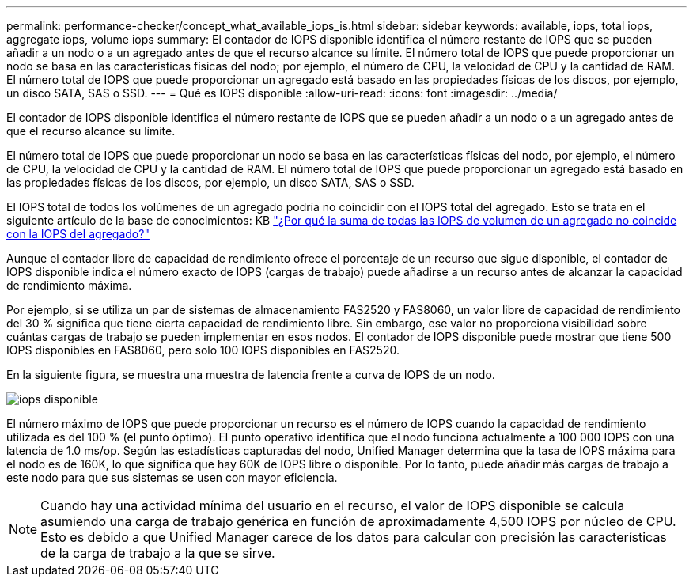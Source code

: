---
permalink: performance-checker/concept_what_available_iops_is.html 
sidebar: sidebar 
keywords: available, iops, total iops, aggregate iops, volume iops 
summary: El contador de IOPS disponible identifica el número restante de IOPS que se pueden añadir a un nodo o a un agregado antes de que el recurso alcance su límite. El número total de IOPS que puede proporcionar un nodo se basa en las características físicas del nodo; por ejemplo, el número de CPU, la velocidad de CPU y la cantidad de RAM. El número total de IOPS que puede proporcionar un agregado está basado en las propiedades físicas de los discos, por ejemplo, un disco SATA, SAS o SSD. 
---
= Qué es IOPS disponible
:allow-uri-read: 
:icons: font
:imagesdir: ../media/


[role="lead"]
El contador de IOPS disponible identifica el número restante de IOPS que se pueden añadir a un nodo o a un agregado antes de que el recurso alcance su límite.

El número total de IOPS que puede proporcionar un nodo se basa en las características físicas del nodo, por ejemplo, el número de CPU, la velocidad de CPU y la cantidad de RAM. El número total de IOPS que puede proporcionar un agregado está basado en las propiedades físicas de los discos, por ejemplo, un disco SATA, SAS o SSD.

El IOPS total de todos los volúmenes de un agregado podría no coincidir con el IOPS total del agregado. Esto se trata en el siguiente artículo de la base de conocimientos: KB link:https://kb.netapp.com/Advice_and_Troubleshooting/Data_Infrastructure_Management/Active_IQ_Unified_Manager/Why_does_the_sum_of_all_volume_IOPs_in_an_aggregate_not_match_the_aggregate_IOPs%3F["¿Por qué la suma de todas las IOPS de volumen de un agregado no coincide con la IOPS del agregado?"]

Aunque el contador libre de capacidad de rendimiento ofrece el porcentaje de un recurso que sigue disponible, el contador de IOPS disponible indica el número exacto de IOPS (cargas de trabajo) puede añadirse a un recurso antes de alcanzar la capacidad de rendimiento máxima.

Por ejemplo, si se utiliza un par de sistemas de almacenamiento FAS2520 y FAS8060, un valor libre de capacidad de rendimiento del 30 % significa que tiene cierta capacidad de rendimiento libre. Sin embargo, ese valor no proporciona visibilidad sobre cuántas cargas de trabajo se pueden implementar en esos nodos. El contador de IOPS disponible puede mostrar que tiene 500 IOPS disponibles en FAS8060, pero solo 100 IOPS disponibles en FAS2520.

En la siguiente figura, se muestra una muestra de latencia frente a curva de IOPS de un nodo.

image::../media/available_iops.gif[iops disponible]

El número máximo de IOPS que puede proporcionar un recurso es el número de IOPS cuando la capacidad de rendimiento utilizada es del 100 % (el punto óptimo). El punto operativo identifica que el nodo funciona actualmente a 100 000 IOPS con una latencia de 1.0 ms/op. Según las estadísticas capturadas del nodo, Unified Manager determina que la tasa de IOPS máxima para el nodo es de 160K, lo que significa que hay 60K de IOPS libre o disponible. Por lo tanto, puede añadir más cargas de trabajo a este nodo para que sus sistemas se usen con mayor eficiencia.

[NOTE]
====
Cuando hay una actividad mínima del usuario en el recurso, el valor de IOPS disponible se calcula asumiendo una carga de trabajo genérica en función de aproximadamente 4,500 IOPS por núcleo de CPU. Esto es debido a que Unified Manager carece de los datos para calcular con precisión las características de la carga de trabajo a la que se sirve.

====